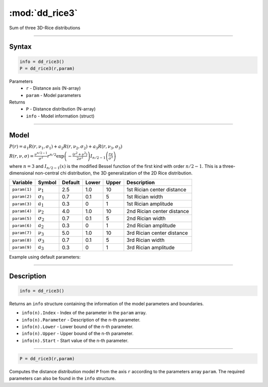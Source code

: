 .. highlight:: matlab
.. _dd_rice3:


***********************
:mod:`dd_rice3`
***********************

Sum of three 3D-Rice distributions

-----------------------------


Syntax
=========================================

.. code-block:: matlab

        info = dd_rice3()
        P = dd_rice3(r,param)

Parameters
    *   ``r`` - Distance axis (N-array)
    *   ``param`` - Model parameters
Returns
    *   ``P`` - Distance distribution (N-array)
    *   ``info`` - Model information (struct)


-----------------------------

Model
=========================================

:math:`P(r) = a_1 R(r,\nu_1,\sigma_1) + a_2 R(r,\nu_2,\sigma_2) + a_3 R(r,\nu_3,\sigma_3)`

:math:`R(r,\nu,\sigma) = \frac{\nu^{n/2-1}}{\sigma^2}r^{n/2}\exp\left(-\frac{(r^2+\nu^2)}{2\sigma^2}\right)I_{n/2-1}\left(\frac{r\nu}{\sigma^2} \right)`

where :math:`n=3` and :math:`I_{n/2-1}(x)` is the modified Bessel function of the first kind with order :math:`n/2-1`.
This is a three-dimensional non-central chi distribution, the 3D generalization of the 2D Rice distribution.


============== ======================== ========= ======== ======== ===============================
 Variable       Symbol                   Default   Lower   Upper       Description
============== ======================== ========= ======== ======== ===============================
``param(1)``   :math:`\nu_1`                2.5     1.0      10      1st Rician center distance
``param(2)``   :math:`\sigma_1`             0.7     0.1      5       1st Rician width
``param(3)``   :math:`a_1`                  0.3     0        1       1st Rician amplitude
``param(4)``   :math:`\nu_2`                4.0     1.0      10      2nd Rician center distance
``param(5)``   :math:`\sigma_2`             0.7     0.1      5       2nd Rician width
``param(6)``   :math:`a_2`                  0.3     0        1       2nd Rician amplitude
``param(7)``   :math:`\nu_3`                5.0     1.0      10      3rd Rician center distance
``param(8)``   :math:`\sigma_3`             0.7     0.1      5       3rd Rician width
``param(9)``   :math:`a_3`                  0.3     0        1       3rd Rician amplitude
============== ======================== ========= ======== ======== ===============================


Example using default parameters:

.. image:: ../images/model_dd_rice3.png
   :width: 650px


-----------------------------


Description
=========================================

.. code-block:: matlab

        info = dd_rice3()

Returns an ``info`` structure containing the information of the model parameters and boundaries.

* ``info(n).Index`` -  Index of the parameter in the ``param`` array.
* ``info(n).Parameter`` -  Description of the n-th parameter.
* ``info(n).Lower`` -  Lower bound of the n-th parameter.
* ``info(n).Upper`` -  Upper bound of the n-th parameter.
* ``info(n).Start`` -  Start value of the n-th parameter.

-----------------------------


.. code-block:: matlab

    P = dd_rice3(r,param)

Computes the distance distribution model ``P`` from the axis ``r`` according to the parameters array ``param``. The required parameters can also be found in the ``info`` structure.

